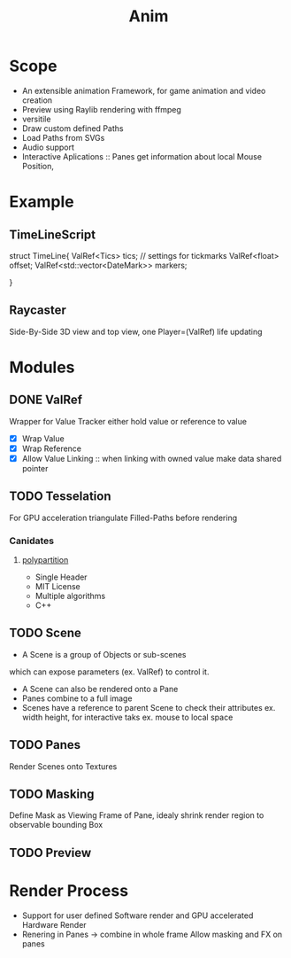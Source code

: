#+title: Anim

* Scope
- An extensible animation Framework, for game animation and video creation
- Preview using Raylib rendering with ffmpeg
- versitile
- Draw custom defined Paths
- Load Paths from SVGs
- Audio support
- Interactive Aplications ::
  Panes get information about local Mouse Position,

* Example
** TimeLineScript
#+begin_example C++
struct TimeLine{
    ValRef<Tics> tics; // settings for tickmarks
    ValRef<float> offset;
    ValRef<std::vector<DateMark>> markers;



}
#+end_example
** Raycaster
Side-By-Side 3D view and top view, one Player=(ValRef)
life updating



* Modules
** DONE ValRef
Wrapper for Value Tracker
either hold value or reference to value

- [X] Wrap Value
- [X] Wrap Reference
- [X] Allow Value Linking ::
  when linking with owned value make data shared pointer


** TODO Tesselation
For GPU acceleration triangulate Filled-Paths before rendering

*** Canidates
**** [[https://github.com/ivanfratric/polypartition/tree/master][polypartition]]
- Single Header
- MIT License
- Multiple algorithms
- C++

** TODO Scene
- A Scene is a group of Objects or sub-scenes
which can expose parameters (ex. ValRef) to control it.
- A Scene can also be rendered onto a Pane
- Panes combine to a full image
- Scenes have a reference to parent Scene to check their attributes ex. width height,
  for interactive taks ex. mouse to local space

** TODO Panes
Render Scenes onto Textures


** TODO Masking
Define Mask as Viewing Frame of Pane, idealy shrink render region to observable bounding Box

** TODO Preview


* Render Process
- Support for user defined Software render and GPU accelerated Hardware Render
- Renering in Panes \to combine in whole frame
  Allow masking and FX on panes
